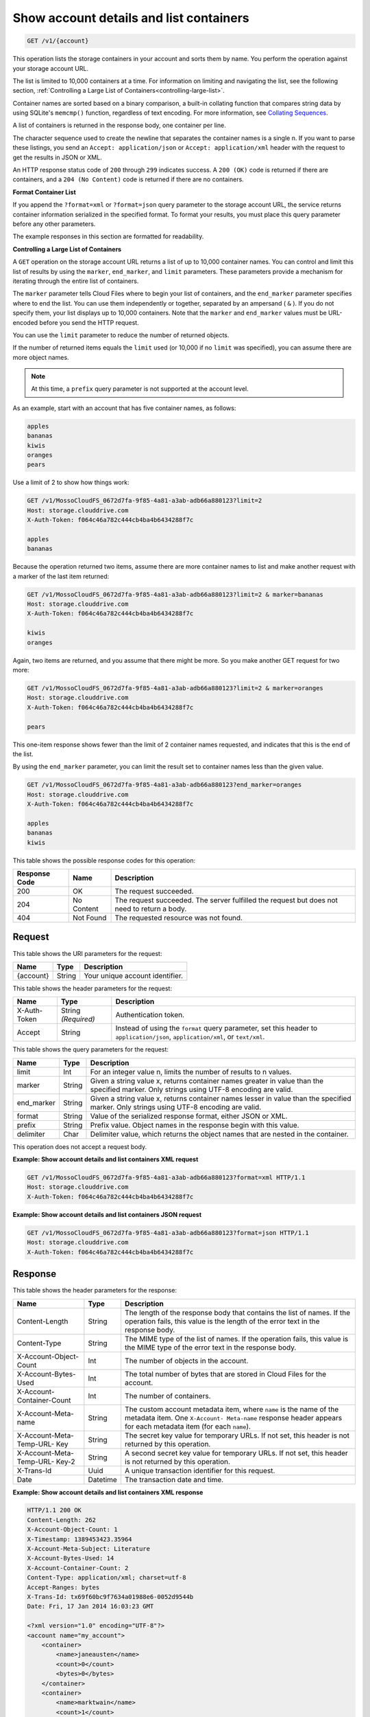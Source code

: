 .. _getaccount-details-and-list-containers:

Show account details and list containers
~~~~~~~~~~~~~~~~~~~~~~~~~~~~~~~~~~~~~~~~

.. code::

    GET /v1/{account}

This operation lists the storage containers in your account and sorts them by
name. You perform the operation against your storage account URL.

The list is limited to 10,000 containers at a time. For information on limiting
and navigating the list, see the following section,
:ref:`Controlling a Large List of Containers<controlling-large-list>`.

Container names are sorted based on a binary comparison, a built-in collating
function that compares string data by using SQLite's ``memcmp()`` function,
regardless of text encoding. For more information, see
`Collating Sequences <http://www.sqlite.org/datatype3.html#collation>`__.

A list of containers is returned in the response body, one container per line.

The character sequence used to create the newline that separates the container
names is a single \n. If you want to parse these listings, you send an
``Accept: application/json`` or ``Accept: application/xml`` header with the
request to get the results in JSON or XML.

An HTTP response status code of ``200`` through ``299`` indicates success. A
``200 (OK)`` code is returned if there are containers, and a
``204 (No Content)`` code is returned if there are no containers.

**Format Container List**

If you append the ``?format=xml`` or ``?format=json`` query parameter to the
storage account URL, the service returns container information serialized in
the specified format. To format your results, you must place this query
parameter before any other parameters.

The example responses in this section are formatted for readability.

.. _controlling-large-list:

**Controlling a Large List of Containers**

A ``GET`` operation on the storage account URL returns a list of up to 10,000
container names. You can control and limit this list of results by using the
``marker``, ``end_marker``, and ``limit`` parameters. These parameters provide
a mechanism for iterating through the entire list of containers.

The ``marker`` parameter tells Cloud Files where to begin your list of
containers, and the ``end_marker`` parameter specifies where to end the list.
You can use them independently or together, separated by an ampersand
( ``&`` ). If you do not specify them, your list displays up to 10,000
containers. Note that the ``marker`` and ``end_marker`` values must be
URL-encoded before you send the HTTP request.

You can use the ``limit`` parameter to reduce the number of returned objects.

If the number of returned items equals the ``limit`` used (or 10,000 if no
``limit`` was specified), you can assume there are more object names.

.. note::
   At this time, a ``prefix`` query parameter is not supported at the account
   level.

As an example, start with an account that has five container names, as follows:

.. code::

   apples
   bananas
   kiwis
   oranges
   pears

Use a limit of 2 to show how things work:

.. code::

   GET /v1/MossoCloudFS_0672d7fa-9f85-4a81-a3ab-adb66a880123?limit=2
   Host: storage.clouddrive.com
   X-Auth-Token: f064c46a782c444cb4ba4b6434288f7c

   apples
   bananas

Because the operation returned two items, assume there are more container names
to list and make another request with a marker of the last item returned:

.. code::

   GET /v1/MossoCloudFS_0672d7fa-9f85-4a81-a3ab-adb66a880123?limit=2 & marker=bananas
   Host: storage.clouddrive.com
   X-Auth-Token: f064c46a782c444cb4ba4b6434288f7c

   kiwis
   oranges

Again, two items are returned, and you assume that there might be more. So you
make another GET request for two more:

.. code::

   GET /v1/MossoCloudFS_0672d7fa-9f85-4a81-a3ab-adb66a880123?limit=2 & marker=oranges
   Host: storage.clouddrive.com
   X-Auth-Token: f064c46a782c444cb4ba4b6434288f7c

   pears

This one-item response shows fewer than the limit of 2 container names
requested, and indicates that this is the end of the list.

By using the ``end_marker`` parameter, you can limit the result set to
container names less than the given value.

.. code::

   GET /v1/MossoCloudFS_0672d7fa-9f85-4a81-a3ab-adb66a880123?end_marker=oranges
   Host: storage.clouddrive.com
   X-Auth-Token: f064c46a782c444cb4ba4b6434288f7c

   apples
   bananas
   kiwis

This table shows the possible response codes for this operation:


+--------------------------+-------------------------+------------------------+
|Response Code             |Name                     |Description             |
+==========================+=========================+========================+
|200                       |OK                       |The request succeeded.  |
+--------------------------+-------------------------+------------------------+
|204                       |No Content               |The request succeeded.  |
|                          |                         |The server fulfilled the|
|                          |                         |request but does not    |
|                          |                         |need to return a body.  |
+--------------------------+-------------------------+------------------------+
|404                       |Not Found                |The requested resource  |
|                          |                         |was not found.          |
+--------------------------+-------------------------+------------------------+

Request
-------

This table shows the URI parameters for the request:

+--------------------------+-------------------------+------------------------+
|Name                      |Type                     |Description             |
+==========================+=========================+========================+
|{account}                 |String                   |Your unique account     |
|                          |                         |identifier.             |
+--------------------------+-------------------------+------------------------+

This table shows the header parameters for the request:

+--------------------------+-------------------------+------------------------+
|Name                      |Type                     |Description             |
+==========================+=========================+========================+
|X-Auth-Token              |String *(Required)*      |Authentication token.   |
+--------------------------+-------------------------+------------------------+
|Accept                    |String                   |Instead of using the    |
|                          |                         |``format`` query        |
|                          |                         |parameter, set this     |
|                          |                         |header to               |
|                          |                         |``application/json``,   |
|                          |                         |``application/xml``, or |
|                          |                         |``text/xml``.           |
+--------------------------+-------------------------+------------------------+

This table shows the query parameters for the request:

+--------------------------+-------------------------+------------------------+
|Name                      |Type                     |Description             |
+==========================+=========================+========================+
|limit                     |Int                      |For an integer value n, |
|                          |                         |limits the number of    |
|                          |                         |results to n values.    |
+--------------------------+-------------------------+------------------------+
|marker                    |String                   |Given a string value x, |
|                          |                         |returns container names |
|                          |                         |greater in value than   |
|                          |                         |the specified marker.   |
|                          |                         |Only strings using UTF-8|
|                          |                         |encoding are valid.     |
+--------------------------+-------------------------+------------------------+
|end_marker                |String                   |Given a string value x, |
|                          |                         |returns container names |
|                          |                         |lesser in value than the|
|                          |                         |specified marker. Only  |
|                          |                         |strings using UTF-8     |
|                          |                         |encoding are valid.     |
+--------------------------+-------------------------+------------------------+
|format                    |String                   |Value of the serialized |
|                          |                         |response format, either |
|                          |                         |JSON or XML.            |
+--------------------------+-------------------------+------------------------+
|prefix                    |String                   |Prefix value. Object    |
|                          |                         |names in the response   |
|                          |                         |begin with this value.  |
+--------------------------+-------------------------+------------------------+
|delimiter                 |Char                     |Delimiter value, which  |
|                          |                         |returns the object names|
|                          |                         |that are nested in the  |
|                          |                         |container.              |
+--------------------------+-------------------------+------------------------+

This operation does not accept a request body.

**Example: Show account details and list containers XML request**

.. code::

   GET /v1/MossoCloudFS_0672d7fa-9f85-4a81-a3ab-adb66a880123?format=xml HTTP/1.1
   Host: storage.clouddrive.com
   X-Auth-Token: f064c46a782c444cb4ba4b6434288f7c

**Example: Show account details and list containers JSON request**

.. code::

   GET /v1/MossoCloudFS_0672d7fa-9f85-4a81-a3ab-adb66a880123?format=json HTTP/1.1
   Host: storage.clouddrive.com
   X-Auth-Token: f064c46a782c444cb4ba4b6434288f7c

Response
--------

This table shows the header parameters for the response:

+-------------------------+-------------------------+-------------------------+
|Name                     |Type                     |Description              |
+=========================+=========================+=========================+
|Content-Length           |String                   |The length of the        |
|                         |                         |response body that       |
|                         |                         |contains the list of     |
|                         |                         |names. If the operation  |
|                         |                         |fails, this value is the |
|                         |                         |length of the error text |
|                         |                         |in the response body.    |
+-------------------------+-------------------------+-------------------------+
|Content-Type             |String                   |The MIME type of the     |
|                         |                         |list of names. If the    |
|                         |                         |operation fails, this    |
|                         |                         |value is the MIME type   |
|                         |                         |of the error text in the |
|                         |                         |response body.           |
+-------------------------+-------------------------+-------------------------+
|X-Account-Object-Count   |Int                      |The number of objects in |
|                         |                         |the account.             |
+-------------------------+-------------------------+-------------------------+
|X-Account-Bytes-Used     |Int                      |The total number of      |
|                         |                         |bytes that are stored in |
|                         |                         |Cloud Files for the      |
|                         |                         |account.                 |
+-------------------------+-------------------------+-------------------------+
|X-Account-Container-Count|Int                      |The number of containers.|
+-------------------------+-------------------------+-------------------------+
|X-Account-Meta-name      |String                   |The custom account       |
|                         |                         |metadata item,           |
|                         |                         |where ``name`` is the    |
|                         |                         |name of the metadata     |
|                         |                         |item. One ``X-Account-   |
|                         |                         |Meta-name`` response     |
|                         |                         |header appears for each  |
|                         |                         |metadata item (for       |
|                         |                         |each ``name``).          |
+-------------------------+-------------------------+-------------------------+
|X-Account-Meta-Temp-URL- |String                   |The secret key value for |
|Key                      |                         |temporary URLs. If not   |
|                         |                         |set, this header is not  |
|                         |                         |returned by this         |
|                         |                         |operation.               |
+-------------------------+-------------------------+-------------------------+
|X-Account-Meta-Temp-URL- |String                   |A second secret key      |
|Key-2                    |                         |value for temporary      |
|                         |                         |URLs. If not set, this   |
|                         |                         |header is not returned   |
|                         |                         |by this operation.       |
+-------------------------+-------------------------+-------------------------+
|X-Trans-Id               |Uuid                     |A unique transaction     |
|                         |                         |identifier for this      |
|                         |                         |request.                 |
+-------------------------+-------------------------+-------------------------+
|Date                     |Datetime                 |The transaction date and |
|                         |                         |time.                    |
+-------------------------+-------------------------+-------------------------+

**Example: Show account details and list containers XML response**

.. code::

   HTTP/1.1 200 OK
   Content-Length: 262
   X-Account-Object-Count: 1
   X-Timestamp: 1389453423.35964
   X-Account-Meta-Subject: Literature
   X-Account-Bytes-Used: 14
   X-Account-Container-Count: 2
   Content-Type: application/xml; charset=utf-8
   Accept-Ranges: bytes
   X-Trans-Id: tx69f60bc9f7634a01988e6-0052d9544b
   Date: Fri, 17 Jan 2014 16:03:23 GMT

   <?xml version="1.0" encoding="UTF-8"?>
   <account name="my_account">
       <container>
           <name>janeausten</name>
           <count>0</count>
           <bytes>0</bytes>
       </container>
       <container>
           <name>marktwain</name>
           <count>1</count>
           <bytes>14</bytes>
       </container>
   </account>

**Example: Show account details and list containers JSON response**

.. code::

   HTTP/1.1 200 OK
   Content-Length: 96
   X-Account-Object-Count: 1
   X-Timestamp: 1389453423.35964
   X-Account-Meta-Subject: Literature
   X-Account-Bytes-Used: 14
   X-Account-Container-Count: 2
   Content-Type: application/json; charset=utf-8
   Accept-Ranges: bytes
   X-Trans-Id: tx274a77a8975c4a66aeb24-0052d95365
   Date: Fri, 17 Jan 2014 15:59:33 GMT

   [
      {
        "count": 0,
        "bytes": 0,
        "name": "janeausten"
      },
      {
        "count": 1,
        "bytes": 14,
        "name": "marktwain"
      }
   ]
